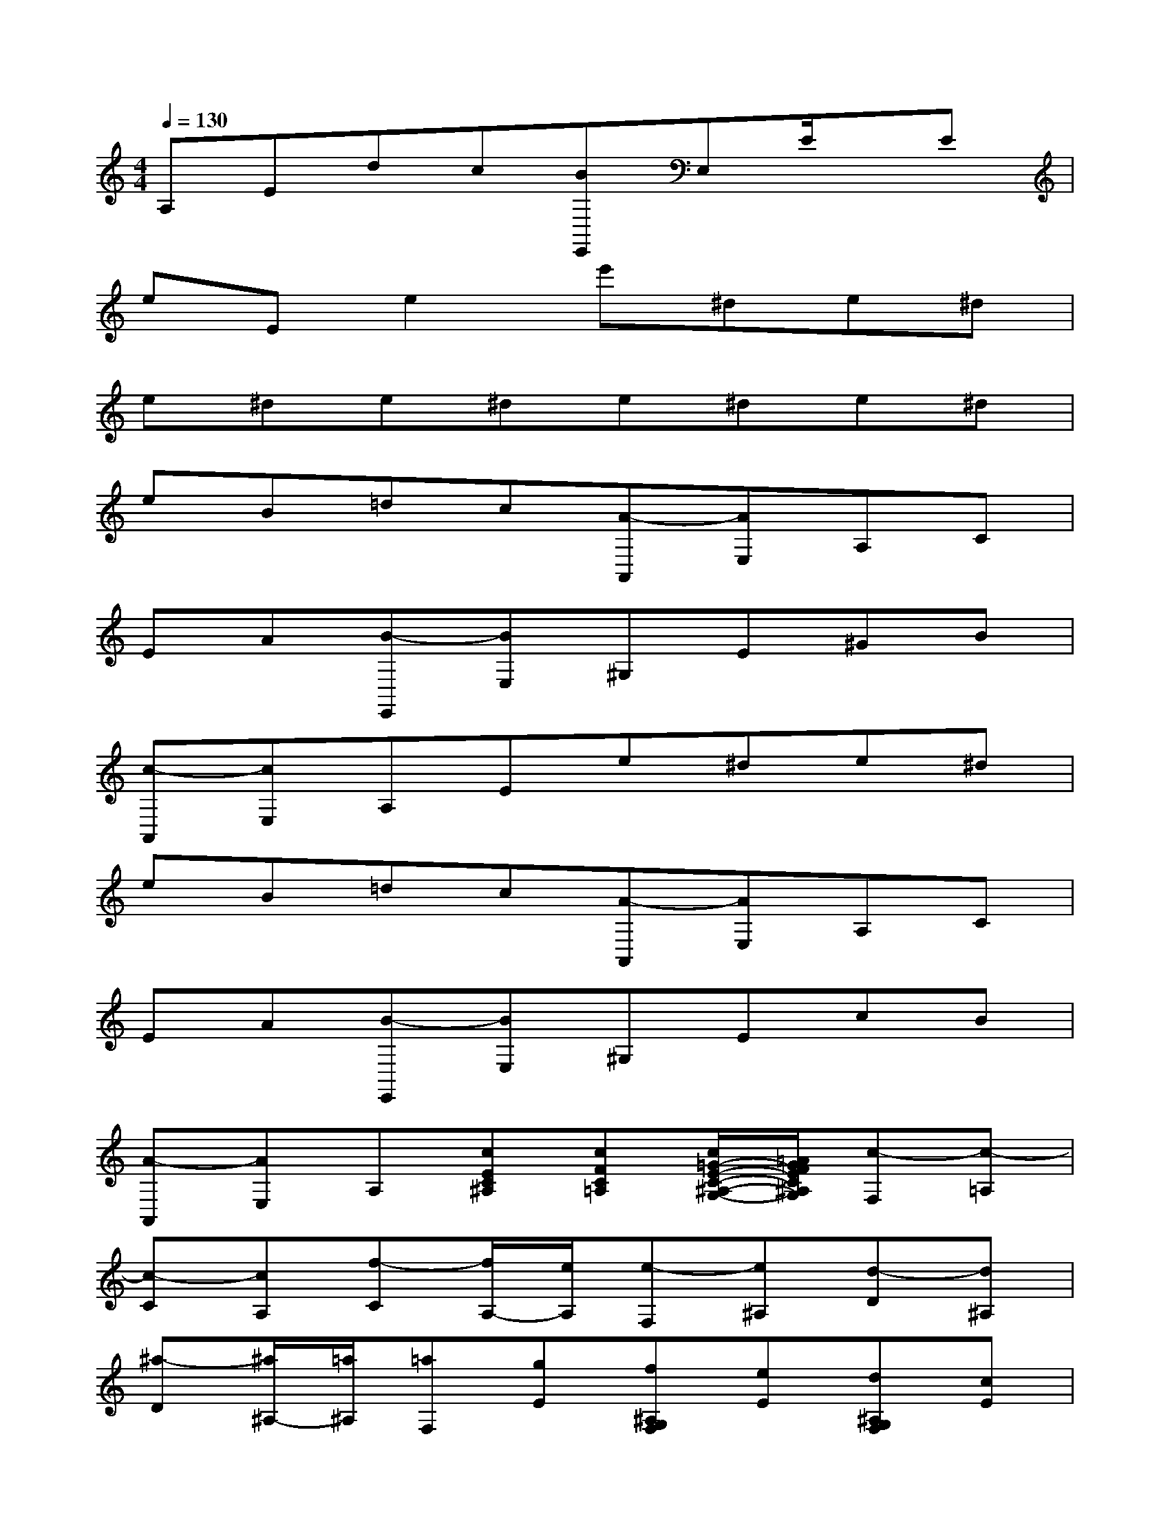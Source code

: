 X:1
T:
M:4/4
L:1/8
Q:1/4=130
K:C%0sharps
V:1
A,Edc[BE,,]E,E/2x/2E|
eEe2e'^de^d|
e^de^de^de^d|
eB=dc[A-A,,][AE,]A,C|
EA[B-E,,][BE,]^G,E^GB|
[c-A,,][cE,]A,Ee^de^d|
eB=dc[A-A,,][AE,]A,C|
EA[B-E,,][BE,]^G,EcB|
[A-A,,][AE,]A,[cEC^A,][cFC=A,][c/2=G/2-E/2-C/2-^A,/2-G,/2-][=A/2G/2F/2E/2C/2^A,/2G,/2][c-F,][c-=A,]|
[c-C][cA,][f-C][f/2A,/2-][e/2A,/2][e-F,][e^A,][d-D][d^A,]|
[^a-D][^a/2^A,/2-][=a/2^A,/2][=aF,][gE][f^A,G,F,][eE][d^A,G,F,][cE]|
[^A-F,][^A=A,][A-C][AA,][^A/2=A/2C/2-][G/2C/2][A/2A,/2-][^A/2=A,/2][c-F,][c-A,]|
[c-C][cA,][dC][^dA,][e-E,][e-A,][eC][eA,]|
[f=DD,][AF,][c-G,][c-E][cG,][d/2E/2-][c/2B/2E/2][d/2-c/2G,/2-][d/2-G,/2][d/2F/2-][B/2F/2]|
[c/2E/2-C/2-][g/2E/2-C/2-][G/2E/2-C/2-][g/2E/2C/2]A/2g/2[B/2G/2F/2]g/2[c/2G/2E/2]g/2[d/2G/2F/2D/2]g/2[e/2G/2-E/2-C/2-][g/2G/2-E/2-C/2-][c'/2G/2-E/2-C/2-][b/2G/2E/2C/2]|
[a/2A,/2-F,/2-][g/2A,/2-F,/2-][f/2A,/2-F,/2-][e/2A,/2F,/2][d/2B,/2-G,/2-][g/2B,/2-G,/2-][f/2B,/2-G,/2-][d/2B,/2G,/2][c/2C/2-][g/2C/2-][G/2C/2-][g/2C/2]A/2g/2[B/2G/2F/2]g/2